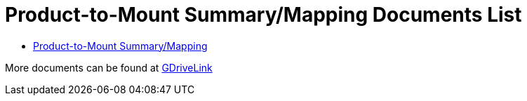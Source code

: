 = Product-to-Mount Summary/Mapping Documents List

* xref:MNT-ProdToMountMap:MOUNT-MAP-PRSNT-011_ProductToMountMapping.adoc[Product-to-Mount Summary/Mapping]

More documents can be found at https://drive.google.com/drive/folders/1-2TM0zk6V9hCtjFb6t0NTRZMvlLeTv9Z?usp=share_link[GDriveLink, window=_blank]

